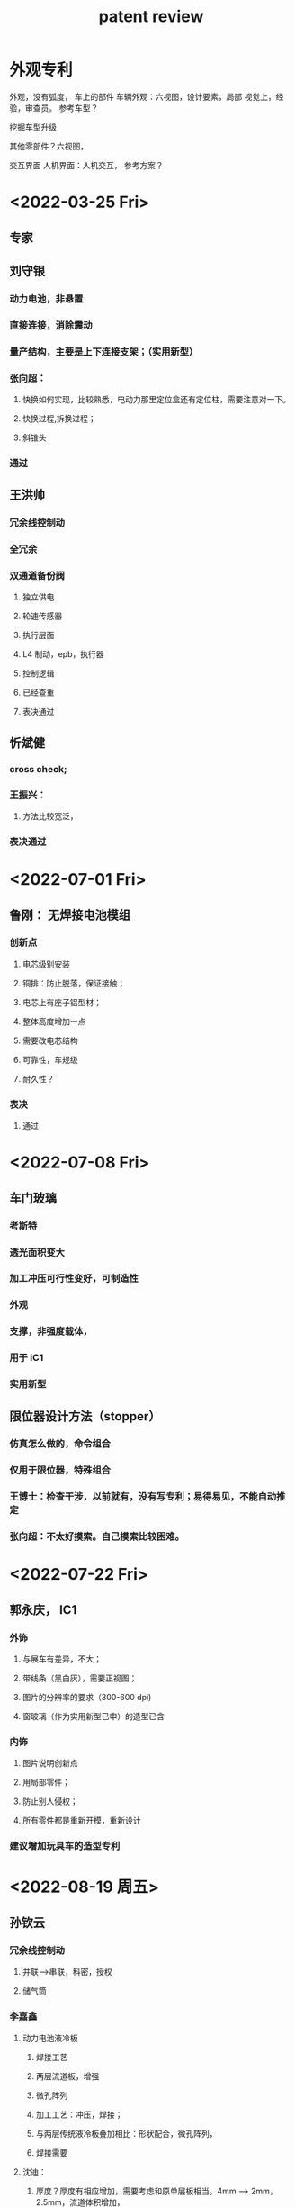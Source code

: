 :PROPERTIES:
:ID:       8fd1e191-02ae-4a3b-b40a-07fcdbfbbec2
:END:
#+title: patent review


* 外观专利
外观，没有弧度，
车上的部件
车辆外观：六视图，设计要素，局部
视觉上，经验，审查员。
参考车型？

挖掘车型升级


其他零部件？六视图，

交互界面
人机界面：人机交互，
参考方案？

* <2022-03-25 Fri>
** 专家


** 刘守银
*** 动力电池，非悬置
*** 直接连接，消除震动
*** 量产结构，主要是上下连接支架；（实用新型）
*** 张向超：
**** 快换如何实现，比较熟悉，电动力那里定位盒还有定位柱，需要注意对一下。
**** 快换过程,拆换过程；
**** 斜锥头
*** 通过
** 王洪帅
*** 冗余线控制动
*** 全冗余
*** 双通道备份阀
**** 独立供电
**** 轮速传感器
**** 执行层面
**** L4 制动，epb，执行器
**** 控制逻辑
**** 已经查重
**** 表决通过
** 忻斌健
*** cross check;
*** 王振兴：
**** 方法比较宽泛，
*** 表决通过
* <2022-07-01 Fri>
** 鲁刚： 无焊接电池模组
*** 创新点
**** 电芯级别安装
**** 铜排：防止脱落，保证接触；
**** 电芯上有座子铝型材；
**** 整体高度增加一点
**** 需要改电芯结构
**** 可靠性，车规级
**** 耐久性？
*** 表决
**** 通过
* <2022-07-08 Fri>
** 车门玻璃
*** 考斯特
*** 透光面积变大
*** 加工冲压可行性变好，可制造性
*** 外观
*** 支撑，非强度载体，
*** 用于 iC1
*** 实用新型
** 限位器设计方法（stopper）
*** 仿真怎么做的，命令组合
*** 仅用于限位器，特殊组合
*** 王博士：检查干涉，以前就有，没有写专利；易得易见，不能自动推定
*** 张向超：不太好摸索。自己摸索比较困难。
* <2022-07-22 Fri>
** 郭永庆， IC1
*** 外饰
**** 与展车有差异，不大；
**** 带线条（黑白灰），需要正视图；
**** 图片的分辨率的要求（300-600 dpi)
**** 窗玻璃（作为实用新型已申）的造型已含
*** 内饰
**** 图片说明创新点
**** 用局部零件；
**** 防止别人侵权；
**** 所有零件都是重新开模，重新设计
*** 建议增加玩具车的造型专利
* <2022-08-19 周五>
** 孙钦云
*** 冗余线控制动
**** 并联-->串联，科密，授权
**** 储气筒
*** 李嘉鑫
**** 动力电池液冷板
***** 焊接工艺
***** 两层流道板，增强
***** 微孔阵列
***** 加工工艺：冲压，焊接；
***** 与两层传统液冷板叠加相比：形状配合，微孔阵列，
***** 焊接需要
**** 沈迪：
***** 厚度？厚度有相应增加，需要考虑和原单层板相当。4mm --> 2mm， 2.5mm，流道体积增加，
***** 流阻对比？和单层板相当
***** 重量增加，需要减少
*** 郑重
**** 板簧卡箍
***** 螺纹管，卡紧，定位
****** 传统：长螺栓
****** 螺栓头区分左右避免掉落扎破轮胎。
****** 同轴 U 型夹，容易旋转
****** 平行轴
***** 左右不分
***** 不长，不容易扎破轮胎？
***** 主付簧都需要，没有差异
***** 重量相当，成本变化不大；
***** 付建鹏：
****** 实用新型
* <2022-09-02 周五>
*** 周芳连
**** 电芯 BMS 策略验证测试台架
***** 台架改装，控制器
***** 用电芯测试，电芯级短时间测试，系统级长，
***** 可进行恶劣工况测试
***** 多电芯测试
***** PC,监控 ECU
***** 模式一：工况用工控机
***** 模式二：只有高压，2，3CAN 总线？更接近量产工况？
***** 验证电芯？增加的实验，不可替代电池包。（单电芯测试，可多台架联合测试）
***** 王博士:
****** 电池厂，供应商，有没有测试过？
****** 模组怎么测？没有 PCB(加采样模块)
***** 沈迪：
****** 电芯级别测试：整车厂做测试
***** 设备支持 CAN 通信，华进查重；
***** 通过（王博？）
**** 电芯测试工装
***** 减少重复制造测试工装，少做样件。
***** 加工精度要求高
***** 增加散热面，改善温度控制，减少散热时间
***** 使用会有问题？夹板较贵，
***** 散热不能模拟运行工况
***** 王博士，实用性不足，只要实际中使用了，销子的尺寸。
***** 沈迪:
****** 减少散热时间
****** 加工精度要求高
****** 螺栓预警
****** 创新型不足，实用性有，新颖性有。
* <2022-09-16 周五>
** 江阴试验部 焦少斌
一种台架方式测试续航里程及热管理测试.pptx
*** 创新点
**** 台架方式测试整车热管理系统，续航测试
**** 方便
**** 特制工装代替试车测试：电池消耗代替
**** 路况，环境系统，工况覆盖，数据对比
**** 目前针对 EC1，原理是一致的。
*** 评论
**** 热管理模拟系统？（王博）：实车热管理系统，事物
**** 其他公司做热管理台架不多：转鼓有，热管理。
**** 代价
**** 使用情况？产生效益？还没开始测。
**** 充放电设备，对前期开发
**** EC1，重卡也可以。
** 车辆工程 郭永庆
郭永庆-外饰专利申请-前面罩-下饰板.pptx
郭永庆-外饰专利申请-前面罩-握手标.pptx
郭永庆-外饰专利申请-前面罩 - N 标.pptx
** 智能系统部 马亮
马亮-一种自动驾驶分布式感知融合方案.pptx
*** 创新点
**** sdk + 自研，供应商和主机厂
**** 融合:不太明确，
**** 片上融合+域控之间的融合 J3C 目标级融合
**** 系统级架构
**** 其他家的方案：分布式不太有？
**** 3J3 不需要特殊
**** 分布式，冗余，备份
**** 3J3 其他家单板，5Tops.,感知备份。
*** 评论
**** 有实现
马亮-一种自动驾驶环境感知融合可视化调试工具.pptx
*** 创新点
**** HMI 设计：可视化工具
**** 具体一些
**** 软件著作？
*** 评论
** 智能系统部 赵家琦
  赵家琦--一种分布式自动驾驶控制系统.pptx
*** 创新点
**** 低算力<30Tops
**** 技术点（需求）？
*** 评论
赵家琦–一种用于自动驾驶系统的降级策略.pptx
*** 创新点
**** 功能划分？
****
*** 评论
赵家琦--一种用于自动驾驶系统的时间同步方案.pptx
*** 创新点
软件包的
*** 评论
分布式架构，系统级，特殊通讯，负载均衡
* 重卡专利明年：11 月份。
** 外观优先
**

* <2022-09-23 周五>
** 车辆工程 郭永庆
*** 内审材料--一种摄像头护罩结构
**** 创新点
*****
**** 评论
**** 结论
*****
*** 内审材料--一种前下防护装置.pptx
**** 创新点
***** 小支架
***** 支架超宽？
***** 传统
**** 评论
***** 含传感器安装
***** 超宽有争议：加装方式与其他家不同。超宽违反交通法规，不能上路。矿山，港口，封闭园区。
**** 结论
***** 通过内审
* 智能系统 赵家琦
** 一种挂车角度传感器.pptx
**** 创新点
***** 控制端的需求
***** 低速时使用
**** 评论
***** 超声波传感器精度
****** 超声波阵列
***** 其他角度传感器会需要安装到货箱上，接触式。
***** 传感器方案（非传感器本身）
***** 应用在自动驾驶路径规划上
***** 已有传感器都安装在牵引车上
**** 结论
***** 通过内审
* <2022-09-28 周三>
** 王洪帅
*** 多源冗余转向
**** 创新点
***** 两个 ECU
***** 双绕组电机
**** 评论
***** 绕组=电机？
***** 控制？A1->B1, A2->B2
***** 冗余 A，B
***** 2A, 2B.
***** 定制，EHPS,
***** EPS 乘用车，
***** 针对电子件失效概率高；
**** 结论
***** 通过内审
* <2022-10-14 周五>
** 张敏
*** U 型螺栓仿真计算中的模拟方法
**** 创新
***** U 型螺栓，gap 间歇单元，bar 梁单元；
***** 多种单元组合
******
***** 不存在收敛问题
***** 现有缺点：网格稀疏，接触
**** 评论
***** 项目:通用
***** 模拟大结构
***** 也可用于紧固件
**** 结论
***** 通过，作为发明，
* <2022-11-11 周五>
** 电动力 李兆东
货箱顶灯控制：

类似用驾驶室开关

BCM 功能比较简单，成本高，

** 电动力 刘宝同
阅读灯控制方案：
多开关-->一个开关，自复位

乘用车也有，有不一样：
差异，有优势？
使用场景是阅读灯

专利律师事务所咨询。
* <2022-11-18 周五>
** 朱诚诚
*** ic1 换挡旋钮
**** 秦爽：
***** 类型
****** 旋钮，按键结合。
***** iC1
****** 增加 P 档，外观和字体不同。
****** 质疑：律所
***** 绝大多数，
*** 刘宝同
**** 电源状态切换管理系统
***** 简化电源状态跳转逻辑
******  电动车取消 ACC,乘用车商用车可能有，
***** 冗余
****** 查重
****** 每个方案都有，属于方案组合
***** 类似冗余
****** 代价高，看不到
******
***** 状态机数字？
* <2022-11-25 周五>
** 陈庆幸
*** 增城市电动车热管理模式
**** 两个低温散热器，改进总散热，减低能耗
***** 成本？
**** 结构创新
**** 取消 ptc,
**** 一个水暖 ptc 发热元件
**** 三通阀，电池贿赂自循环
**** 风扇 2 可在车外
**** 暖风 ptc+电池 ptc， --> 水水+ptc
**** 张玉峰：简化的结构，商用车，可随时切换，发动机余热足够 96kw, 4kg/c,。
**** 低温二合一，高温一变二
**** 产热要求高，是否能启动
***** 固定增程发动机让它产热
**** 散热器
**** 通过，改进创新点的表述。
** 韩志永
*** 连接支架
**** 结构模块化，两种规格
**** 锁止？
**** 造型? 机械，
**** 与奥动方案比有创新
***** 可避开奥动的方案
**** 通过
*** 变截面车架
**** 配合奥动电池方案下背式电池
**** 增加横梁
**** 通过
*** 一体化车架
**** 也可换电？
**** 全新的车架设计理念
*** 电动商用车模块化平台
**** 平台开发设计方式？
**** 灵活的模块化设计方式
***** 动力，储能和驱动分别设计
***** 节省开发时间成本
***** 连接需要考虑
**** 通过
*** 是否可综合多个实用新型成为一个发明
** 冯天硕
*** 车道线数据预处理
**** 域控制器？
***** 节省计算量，motivation
**** 车道线处理成点？
**** 区分左右？相邻车道的车道线？多车道？lane width?
* <2022-12-09 周五>
** 何为
*** 纯电动底盘
**** 重卡 IT1，纯电
**** 基于奥动合作，底盘平铺
**** 与张继杰方案不同电池连接，舱体结构不同
**** 电池平铺，驾驶室可以平铺。
*** 增程式混合动力牵引车底盘
**** 布置不同，加增程器
** 郭永庆
*** 可伸缩出风口
**** 除霜除雾
**** 车辆振动？波纹管抗震？
**** 会不会影响气流，风机
*** 上车拉手结构
**** 刚度？
**** 利用伯努利原理
**** 空气流到窗玻璃？
**** 无风扇结构
** 张玉峰
*** iC1
*** 整体快换，液冷，高压快换
*** 045c ic1
*** 车架侧，配套电池侧
** 何雨
***
** 陈洋
***
* <2022-12-16 周五>
** 樊星
*** 两孔高压连接器 （实用新型）
**** 传统多合一，保险盒单独拿出来放在连接器上
**** 小负载
**** 维修简化
**** 一般在 PDU 里，
**** 何为：
**** 王博：应用？单开模，应该挺多。快换，造型很重要。可能包含在 PDU 总体结构。
** 付建鹏
*** abs 传感器前桥
**** 只是信号双备份？ABS 安全器件通常都是双备份的！
***** 重卡前桥，双边传感器
***** ABS 传感器备份？
***** 石龙：一个齿圈，两个传感器。厂家做过，定做。
***** 王博:判断传感器哪个坏？与后桥驱动比较。
*** 转向布置方案
**** 对其他子系统的影响？成本？功能，性能？
**** iC1 上量产方案
**** 整体调整过，支架变大，扭矩重新考虑。手感。
**** 王博:降低车身的目标，其他尝试，比其他轻卡都低。其他，悬置放在前端。
***** 乘用车，独立悬挂
***** 商用车不能调节，结构不同。
*** 长度调节机构
**** 刹车距离有自动调节
**** 拉索疲劳，老化造成？
**** 机构常见，联动到轮端，epb？
**** 红色动,淡蓝色和拉索一起，松弛状态会不会摆动？
**** eC1
** 韩一帆
*** 轻卡布置结构
**** iC1，一体式，pes
**** 充电座，低，
*** 低地板驾驶室
**** iC1?已有？
**** 比展车高一点
**** 副车架连接焊接？铆接
**** 弊端妨碍转向制动
***** 没有量产
** 贺炼丹
*** 线控转向性能测试
**** 重卡
**** iT1 开发
*** 线控平台的测试方案。
*** 重卡少
**** 通过
** 韩彦潇
*** 制动脚感模拟器 1
**** 我敢，齿轮，祠服电机
**** 只有一个状态，调节方便；abs 吸油；
**** 量产不太会应用。
*** 傅工：
**** 好的思路，个性化思路，调节脚感
*** 制动脚感模拟器 2
**** 建议
**** 没有车型
** 忻斌健
*** 增强检测
** 刘豪
*** 残值评估方法
**** 多维度经验参数，如何判断合理性？端点，变化？
**** 多电芯的
**** 车身和电池分开算
**** 车身分值归一化做过评分
**** 电池容量需要公式
**** 交底书修改，重点描述系统
**** 驾驶行为，维修保养：表没法保护，如何保护？
**** 建议整个系统，经验公式，表如何保护？
**** 数据处理的流程
*** 车重估计方法
**** 公式经验公式/物理公式/与孙钦云的方案差异，基于车上算，现在基于云上的数据。
**** 大数据系统：精度 30%，判断空载，超载，
**** 参照其他车重
**** 系统加上
*** 充电推荐系统
**** 充电位置推荐
**** 标题准确
**** 充电习惯：20%
**** 算法不明确，流程描述
**** 充电桩公司，导航，基本都有，用户
**** 乘用车，商用车轨迹比较固定，
**** 用户习惯的分类
**** 保护的规则？光系统就是实用新型。
* <2023-01-06 周五>
** 徐衡
*** 基于实际采集数据
*** 仿真可用，可设置仿真开始时间：只能仿真
*** 实车测试可用
*** 仿真方案非保护点
*** 仿真，可视化（仿真+测试）
*** 通过
** 问靖
*** 向下 47 度，25 度
*** 标定:安装固定，外参标定前的预处理
*** 有查重？安装方法
** 赵家琦
*** N port
*** 电源，信号
*** 可进行校验？
*** 接口标准？行业
*** 接口：
*** 充电，usb
** 马建伟
*** 不需要
<<<<<<< HEAD
* <2023-01-13 周五>
** 张建伟
*** 安装重型轮胎的小车
**** 简易工装，一人完成
**** 一个一个装
**** 实用新型
**** 宋工：
***** 实用性，轻巧 160 公斤
***** 顾总：垂直杠
***** 横向杠，液压；
***** 三个自由度
**** 江苏前晨
**** 交底书
* <2023-01-18 周三>
** 顾宇庆
*** 三个工件，行车吊车叉车-->一个工件
*** 堆垛装置
*** 三个自由度
**** 插销
*** 宋工：
**** 商用车，功能性实现
**** 电池包，快换站，
**** 效率提升
*** 产线，换电站，两种场景
*** 供应商
*** 实用新型
=======
* <2023-01-18 Wed>
**
* <2023-03-10 周五>
** 周芳连：
整包均衡维护系统
模块化
探针方式
多通道信息共享
针对成组电芯？
探针接触式
iC1 和 eC1,
*** 评论
售后
匹配工装，
PC 控制，均衡控制，实时判断，
通道原理：
12 个通道，
定位？
含诊断算法？有具体化？还只是一个框架？
电池推出专利，售后会推。
** 鲁刚
重卡 侧向换电
串和并不说明
换电专门设计，
代价，
效果？侧向换电方便。使用，单包。
后推式不好，
底盘上，重卡，

手动锁止机构：
外形
与换电机构

拧螺栓，用扳手怕扳不动，偷，脱开？
安全问题？
* <2023-03-24 周五>
** 郭永庆

磁性车门玻璃：
隐私玻璃
成本低
应用写字板原理

向超：
操作性不强，
原理新颖：依赖相对运动，实用性不强
离量产距离较远，

场景已经有，移动到玻璃上

货箱
比较容易想到
防水性？

结构？防水？
运输成本高，

铝，符合材料板，组装方式

变钢，现有角钢，

组装结构

申请的方案：角铁，，重量轻，综合成本低。
10cm，

** 刘宝同
*** 创新点
**** 传统非电控
**** 保护模式
**** 自动驾驶模式下,
**** 电喇叭+气喇叭
*** 沈迪
**** 传统+自动驾驶
* <2023-03-31 周五>
** 郑重
*** 浮动换电支架
**** 解决了什么问题？
**** 效益：
**** 技术点
***** 机械：撞击损坏？稳定？
******
***** 涉及电气连接？
***** 驾驶影响？
**** 创新点电池包，扭转，水口固定，
电池包托架：化解，
张总：
耐久，水电口上下，平板电池。
** 郭永庆
*** 车门玻璃装配不均匀
*** 前挡玻璃弧度不正
*** 抽查？
*** 向超
**** 段差仪
**** shi'yong'xin'xing
** 刘宝同
*** 解决的问题
**** 自动驾驶标志灯
**** 法规
**** 灯光调节
**** 阳光雨量调节器
**** 具体方案
***** 控制器控制 pwm 输出
***** 控制方案
****** 头灯
*** 效益
*** 技术点
*** 创新点
*** CAN 网络管理方案
**** 车身控制器
* <2023-04-14 周五>
** 企业治理及工业化 产品与项目管理 路则鹏
*** 前晨专利内审会模板-20230410-车载显示屏的应用功能用户界面.pptx
要素：几何（像素，物理尺寸，曲率，拓扑，布局（layout），几何元素（线段，圆，弧线，三角性，或者这些结构的组合）颜色，状态切换（状态机），风格（？）
功能？操作方式？
边框：应用场景，不写颜色
| 解决问题 | 效益 | 创新点 | 评论 | 项目 | 结论 |
|----------+------+--------+------+------+------|
|          |      |        |      |      |      |
|          |      |        |      |      |      |
|          |      |        |      |      |      |
|          |      |        |      |      |      |

项目：iC1

** 企业治理及工业化 产品与项目管理 梁博之
*** 轻卡换电站 - 外观专利.pptx
要素：尺寸，结构，图案，组合，
功能：
机械结构：
| 解决问题 | 效益 | 创新点 | 评论 | 项目 | 结论 |
|----------+------+--------+------+------+------|
| logo     |      |        |      |      |      |
|          |      |        |      |      |      |
|          |      |        |      |      |      |
|          |      |        |      |      | ng   |
|          |      |        |      |      |      |


项目：

** 整车工程 车身与电气 郭永庆
*** 内审材料--一种安全带导向环结构.pptx
| 解决问题     | 效益 | 创新点 | 评论 | 项目 | 结论                              |
|--------------+------+--------+------+------+-----------------------------------|
| 避免剐蹭     |      |        |      |      |                                   |
| 窗口连接方式 |      |        |      |      |                                   |
| 安装方式     |      |        |      |      | 拉紧的时候影响受力分布，有安全问题 |
|              |      |        |      |      | 实用性需要优化                    |
|              |      |        |      |      |                                   |

项目：
*** 内审材料--一种汽车洗涤壶装置.pptx
| 解决问题 | 效益 | 创新点 | 评论 | 项目 | 结论 |
|----------+------+--------+------+------+------|
|          |      |        |      |      |      |
|          |      |        |      |      |      |
|          |      |        |      |      |      |
|          |      |        |      |      |      |

*** 内审材料–一种前风窗玻璃限位结构.pptx
| 解决问题 | 效益 | 创新点 | 评论       | 项目 | 结论   |
|----------+------+--------+------------+------+--------|
|          |      |        | 不拆       |      |        |
|          |      |        | 只有一块料 |      | 用处大 |
|          |      |        |            |      |        |
|          |      |        |            |      |        |

** 江阴试验部 焦少斌
*** 初版_一种换电站的换电系统.pptx
| 解决问题       | 效益 | 创新点 | 评论 | 项目 | 结论         |
|----------------+------+--------+------+------+--------------|
|                |      |        |      |      |              |
|                |      |        |      |      | 作为整体申请 |
|                |      |        |      |      | 应用领域     |
|                |      |        |      |      | 创新性不足   |
| 信息流处理逻辑 |      |        |      |      |              |

*** 初版_一种换电站的换电装置换电方法.pptx
| 解决问题 | 效益 | 创新点   | 评论 | 项目 | 结论        |
|----------+------+----------+------+------+-------------|
|          |      |          |      |      |             |
|          |      |          |      |      |             |
|          |      | 布局 1   |      |      |             |
|          |      | 两种布局 |      |      |             |
|          |      | 流程     |      |      | 突出保护点？ |
|          |      |          |      |      | 摆放方式    |
|          |      |          |      |      | 查重        |
|          |      |          |      |      |             |

* <2023-04-21 周五>
** 电动力及电子电器 沈迪
*** 电池系统+外观专利申请_沈迪.doc
| 解决问题 | 效益 | 创新点 | 评论 | 项目 | 结论 |
|----------+------+--------+------+------+------|
|          |      |        |      |      |      |
|          |      |        |      |      |      |
|          |      |        |      |      |      |
|          |      |        |      |      |      |
*** 换电电池系统+外观专利申请_沈迪.doc
| 解决问题 | 效益 | 创新点 | 评论 | 项目 | 结论 |
|----------+------+--------+------+------+------|
|          |      |        |      |      |      |
|          |      |        |      |      |      |
|          |      |        |      |      |      |
|          |      |        |      |      |      |
** 企业治理及工业化 产品与项目管理 梁博之
*** 轻卡换电站 - 外观专利.pptx
| 解决问题 | 效益 | 创新点 | 评论 | 项目 | 结论 |
|----------+------+--------+------+------+------|
|          |      |        |      |      |      |
|          |      |        |      |      |      |
|          |      |        |      |      |      |
|          |      |        |      |      |      |
** 整车工程 车身与电气 郭永庆
*** 内审材料--一种滑门对加油口盖的锁止结构.pptx
| 解决问题 | 效益 | 创新点 | 评论 | 项目 | 结论             |
|----------+------+--------+------+------+------------------|
|          |      |        |      |      |                  |
|          |      |        |      |      | 拉线方式较难实现 |
|          |      |        |      |      |   机械方式           |
|          |      |        |      |      |                  |
*** 内审材料--一种加油口盖限制滑门开启的结构.pptx
| 解决问题 | 效益 | 创新点 | 评论 | 项目 | 结论 |
|----------+------+--------+------+------+------|
|          |      |        |      |      |      |
|          |      |        |      |      |      |
|          |      |        |      |      |      |
|          |      |        |      |      |      |

* <2023-07-07 周五>

** 整车工程 车身与电气 郭永庆
*** 内审材料--车门外开把手.pptx
| 解决问题 | 效益 | 创新点 | 评论 | 项目 | 结论     |
|----------+------+--------+------+------+----------|
|          |      |        |      |      |    iC1   |
|          |      |        |      |      | 相对成熟 |
|          |      |        |      |      | 错开玻璃     |
*** 内审材料--外水切.pptx
| 解决问题 | 效益 | 创新点 | 评论                            | 项目 | 结论 |
|----------+------+--------+---------------------------------+------+------|
| 外水切   |      |        | 查重？                           |      |      |
| 固定方式 |      |        | 为了美观                        |      | iC1  |
|          |      |        | 内部连接                        |      |      |
|          |      |        | 乘用车用在商用车，卡口以后用胶粘 |      |      |
*** 内审材料--隐藏式外水切.pptx
| 解决问题 | 效益 | 创新点 | 评论           | 项目 | 结论 |
|----------+------+--------+----------------+------+------|
|          |      |        | 挂钣金的结构   |      |      |
|          |      |        | 可以节省冲压费 |      | 预研   |
|          |      |        |                |      |      |
|          |      |        |                |      |      |
* <2023-07-14 周五>
** 电动力工程 电池系统 周芳连
*** 一种基于 simulink 模型的行车电池异常状态模拟以及验证方法
| 解决问题 | 效益         | 创新点       | 评论                                 | 项目 | 结论 |
|----------+--------------+--------------+--------------------------------------+------+------|
|          |              | 标定方法     | 不涉及建模                           |      |      |
|          |              | 数据来源     | simulink 一种应用                     |      |      |
|          |              | 建模方法？    |                                      |      |      |
|          |              | 可调整       | 电池仿真模拟很多                     |      |      |
|          |              |              | 特点？                                |      |      |
|          |              | 找边界的方法 | 模拟一场情况的方法？                  |      |      |
|          | 实际发挥作用 |              | 提前模拟的方法？                      |      |      |
|          |              |              | 快速色痕迹的方法？                    |      |      |
|          |              |              |                                      |      |      |
|          |              |              | 方法：自己搭建模型，                  |      |      |
|          |              |              | 整包 不是电芯：重点是封装完以后的测试 |      |      |
|          |              |              |                                      |      |      |

*** 一种用于模拟电池系统行车异常数据的特制模组以及测试方法
| 解决问题 | 效益 | 创新点 | 评论                        | 项目 | 结论 |
|----------+------+--------+-----------------------------+------+------|
|          |      |        | 如何特制的方法              |      |      |
|          |      |        | 提前获取数据，输入系统的方式 |      |      |
|          |      |        | 如何实现快速设计，方法？     |      |      |
|          |      |        | 特制的模组                  |      |      |
|          |      |        | 工况有限，故障注入的功能     |      |      |
|          |      |        | 模组级别，                   |      |      |
|          |      |        |                             |      |      |
|          |      |        | 模组, 江阴在用，通用项目。   |      |      |
* <2023-09-11 周一>
** 郭永庆
*** 钣金件间隙测量装置
| 解决问题     | 效益   | 创新点 | 评论                   | 项目 | 结论 |
|--------------+--------+--------+------------------------+------+------|
| 传统测量方式 |        |        | 点测量                 |      |      |
|              | 有间隙 |        | 精度要求不高           |      |      |
|              |        |        | 磁石吸附               |      |      |
|              |        |        | 向超：   瑕疵           |      |      |
|              |        |        | 高度不能太高，          |      |      |
|              |        |        | 9-15mm 适用范围较广     |      |      |
|              |        |        | 只是能够用于平行的平面 |      |      |
|              |        |        | 建议做小点，            |      |      |
|              |        |        | 没有用于造车的计划     |      |      |
|              |        |        | 需要昂贵，传感器，      |      |      |
|              |        |        | 实用新型               |      |      |
|              |        |        | 光电是为回避已有专利             |      |      |

*** 一种钣金测量仪器
| 解决问题 | 效益 | 创新点     | 评论 | 项目 | 结论 |
|----------+------+------------+------+------+------|
|          |      | 采用柔性尺 |      |      |      |
|          |      | 精度<0.5mm |      |      |      |
|          |      |            |      |      |      |
|          |      |            |      |      |      |
*** 玻璃成像装置
| 解决问题   | 效益 | 创新点 | 评论      | 项目 | 结论 |
|------------+------+--------+-----------+------+------|
| 光纤层     |      |        | 市场需求？ |      |      |
| 内外玻璃层 |      |        | 成本高，   |      |      |
| 胶质       |      |        | 难度，       |      |      |
*** 车用暖水壶
| 解决问题 | 效益 | 创新点 | 评论                         | 项目 | 结论 |
|----------+------+--------+------------------------------+------+------|
| 主要后装 |      |        | 后装变前装/准前装/后装变前装 |      |      |
|          |      |        | 固定水壶的装置，差不多，      |      |      |
|          |      |        |商用车暖壶固定装置                     |      |      |
*** 门洞密封条
| 解决问题 | 效益 | 创新点                 | 评论 | 项目 | 结论 |
|----------+------+------------------------+------+------+------|
| 漏水     |      | 弹簧芯/赛芯两种方案    |      |      |      |
|          |      | 和我们车型关系不到     |      |      |      |
|          |      | 在我们自己车上没有应用 |      |      |      |
*** 后排后视镜
| 解决问题 | 效益 | 创新点 | 评论                               | 项目 | 结论 |
|----------+------+--------+------------------------------------+------+------|
|          |      |        | 纸片，镜面柔性材料，安全性          |      |      |
|          |      |        | 和已有方案的差异是用了柔性镜面材料 |      |      |
|          |      |        | 新材料的引用                             |      |      |
*** 仪表板结构
| 解决问题                      | 效益   | 创新点     | 评论            | 项目 | 结论 |
|-------------------------------+------+------------+-----------------+------+------|
| 仪表板封口破坏结构整体性，美观 |      | 车内加湿器 | 车内需要加湿器？ |      |      |
|                               |      |            | 出风？出雾？     |      |      |
|                               |      |            | 氛围灯效果，     |      |      |
|                               |      |            | 湿度，           |      |      |


* <2023-11-03 Fri>
** 电动力及电子电器 电池系统 李嘉鑫
*** 前晨专利内审会模板_一种电池包内电芯单体温度估算方法_20231101.pptx
| 解决问题          | 效益 | 创新点       | 评论                        | 项目 | 结论 |
|------------------+-----+-------------+----------------------------+-----+-----|
| NTC 温度传感器 38 |     | 第一点 ？    |                            |     |     |
| 估计所有电芯      |     | 结合仿真估计 | 需要数据                    |     |     |
|                  |     |             | SoC,I, V                   |     |     |
|                  |     |             | NTC 采样                    |     |     |
|                  |     |             | 模型参数每个单体？          |     |     |
|                  |     |             | 意义：不充分，所有电池温度点 |     |     |
|                  |     |             | 34 --> 200, 根据假设，      |     |     |
|                  |     |             | 离群与异常无法分别          |     |     |
|                  |     |             |                            |     |     |
|                  |     |             |                            |     |     |

** 整车工程 车身与电气 秦爽
*** 前晨专利内审会模板-一种新型的座椅包覆结构.pptx
| 解决问题                  | 效益 | 创新点       | 评论        | 项目 | 结论    |
|-------------------------+-----+-------------+------------+-----+--------|
| 为解决美观问题使用了支撑结构 |     | 一般硬连      |            |     |        |
|                         |     | 浮动式结构    |            |     |        |
|                         |     | 有支撑也不影响 |            |     |        |
|                         |     |             | ic1 已经实施  |     |        |
|                         |     |             | 不需新作模具 |     | 实用新型 |
*** 前晨专利内审会模板-一种新型的座椅坐垫装配结构.pptx
| 解决问题 | 效益 | 创新点 | 评论                                     | 项目 | 结论         |
|---------+-----+-------+-----------------------------------------+-----+-------------|
|         |     |       | 不方便安装                               |     | 未作实验     |
|         |     |       | 检修口设计有问题，导致售后还需要经常拆副驾 |     | 没有引起变更 |
|         |     |       | 普遍问题（EC1 通过旋转，抬起驾驶室）      |     | 实用新型     |
|         |     |       |                                         |     |             |
** 整车工程 车身与电气 郭永庆
*** 内审材料--一种汽车歇脚板结构.pptx
| 解决问题 | 效益 | 创新点 | 评论           | 项目 | 结论     |
|---------+-----+-------+---------------+-----+---------|
|         |     |       | 实施不太方便   |     |         |
|         |     |       | 两档           |     |         |
|         |     |       | 不太好踩       |     |         |
|         |     |       | 面积小不好踩   |     |         |
|         |     |       | 面积大容易误踩 |     | 实用新型 |
|         |     |       |               |     |         |
* <2023-12-01 Fri>
** 电动力及电子电器 李兆东
一种集成 12V24V 锂钠电池、DCDC 等功能的多合一控制器方案-简介

| 解决问题 | 效益 | 创新点                         | 评论               | 项目   | 结论 |
|---------+-----+-------------------------------+-------------------+-------+-----|
|         |     | 多合一：减少零件，DCDC,低压电池 | 现有方案           |       |     |
|         |     | 复用                           | 小电瓶             |       |     |
|         |     |                               | DCDC 容积          |       |     |
|         |     |                               | 现有是一块板子，   |       |     |
|         |     |                               | 要做改动，现有大改 |       |     |
|         |     |                               | 现有方案有多合一   | 项目？ |     |
|         |     |                               | 刘强：氢燃料多合一 |       |     |
|         |     |                               | EMC               |       |     |
* <2023-12-08 Fri>
** 整车工程 整车集成 周明
前晨专利内审会模板-一种商用车辅助散热结构
| 解决问题     | 效益 | 创新点                               | 评论                        | 项目              | 结论     |
|-------------+-----+-------------------------------------+----------------------------+------------------+---------|
| 增加散热量   |     | 增加                                 | 可以申请实用新型            | ic1（基本不会用） | 实用新型 |
| 常规用小风扇 |     | 被动冷却                             | 原理：商用车上，侧围改变流速 |                  |         |
|             |     | 前格栅两侧，增加两个开口，增加小散热器 |                            |                  |         |
|             |     | 散热新体                             |                            |                  |         |

* <2023-12-29 Fri>
** 智能系统 系统与功能 赵家琦
一种多种输出的扩展坞.pptx
| 解决问题               | 效益 | 创新点 | 评论 | 项目 | 结论     |
|-----------------------+-----+-------+-----+-----+---------|
| nport 扩展坞   扩展模块 |     |       |     |     | 通过内审 |
| 音视频，整车交互       |     |       |     |     |         |
| 输出功率大   200w      |     |       |     |     |         |
| NPort+点烟器           |     |       |     |     |         |
一种车载抬头显示装置.pptx
| 解决问题     | 效益 | 创新点 | 评论 | 项目 | 结论 |
|-------------+-----+-------+-----+-----+-----|
| HUD 较贵      |     |       |     |     |     |
| 后装比较单一 |     |       |     |     |     |
|             |     |       |     |     |     |
** 电动力 线束与附件 刘强
一种车辆集中式低压电源方案-简介
| 解决问题             | 效益 | 创新点 | 评论 | 项目 | 结论 |
|---------------------+-----+-------+-----+-----+-----|
| dcdc 主保险盒，蓄电池 |     |       |     |     |     |
| 分散布置占用体积     |     |       |     |     |     |
